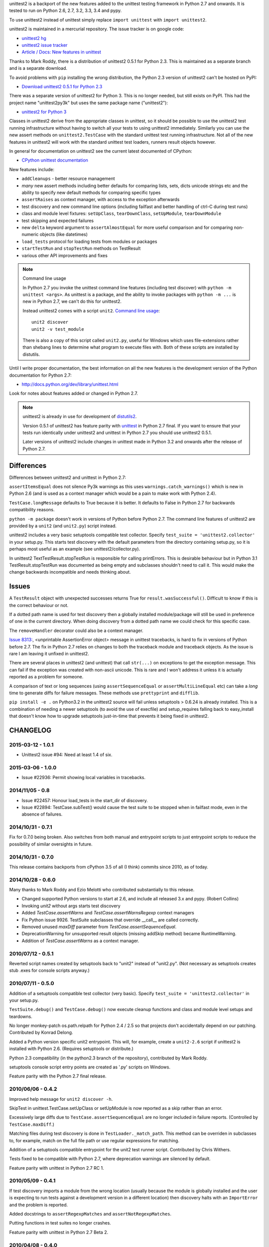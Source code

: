 unittest2 is a backport of the new features added to the unittest testing
framework in Python 2.7 and onwards. It is tested to run on Python 2.6, 2.7,
3.2, 3.3, 3.4 and pypy.

To use unittest2 instead of unittest simply replace ``import unittest`` with
``import unittest2``.

unittest2 is maintained in a mercurial repository. The issue tracker is on
google code:

* `unittest2 hg <http://hg.python.org/unittest2>`_
* `unittest2 issue tracker
  <http://code.google.com/p/unittest-ext/issues/list>`_
* `Article / Docs: New features in unittest
  <http://www.voidspace.org.uk/python/articles/unittest2.shtml>`_

Thanks to Mark Roddy, there is a distribution of unittest2 0.5.1 for Python 2.3.
This is maintained as a separate branch and is a separate download.

To avoid problems with ``pip`` installing the wrong distribution, the Python 2.3
version of unittest2 can't be hosted on PyPI:

* `Download unittest2 0.5.1 for Python 2.3 <http://voidspace.org.uk/downloads/unittest2-0.5.1-python2.3.zip>`_

There was a separate version of unittest2 for Python 3. This is no longer
needed, but still exists on PyPI. This had the project name "unittest2py3k" but
uses the same package name ("unittest2"):

* `unittest2 for Python 3 <http://pypi.python.org/pypi/unittest2py3k>`_

Classes in unittest2 derive from the appropriate classes in unittest, so it
should be possible to use the unittest2 test running infrastructure without
having to switch all your tests to using unittest2 immediately. Similarly
you can use the new assert methods on ``unittest2.TestCase`` with the standard
unittest test running infrastructure. Not all of the new features in unittest2
will work with the standard unittest test loaders, runners result objects
however.

In general for documentation on unittest2 see the current latest documented of
CPython:

* `CPython unittest documentation <https://docs.python.org/dev/library/unittest.html>`_

New features include:

* ``addCleanups`` - better resource management
* *many* new assert methods including better defaults for comparing lists,
  sets, dicts unicode strings etc and the ability to specify new default methods
  for comparing specific types
* ``assertRaises`` as context manager, with access to the exception afterwards
* test discovery and new command line options (including failfast and better
  handling of ctrl-C during test runs)
* class and module level fixtures: ``setUpClass``, ``tearDownClass``,
  ``setUpModule``, ``tearDownModule``
* test skipping and expected failures
* new ``delta`` keyword argument to ``assertAlmostEqual`` for more useful
  comparison and for comparing non-numeric objects (like datetimes)
* ``load_tests`` protocol for loading tests from modules or packages
* ``startTestRun`` and ``stopTestRun`` methods on TestResult
* various other API improvements and fixes

.. note:: Command line usage

    In Python 2.7 you invoke the unittest command line features (including test
    discover) with ``python -m unittest <args>``. As unittest is a package, and
    the ability to invoke packages with ``python -m ...`` is new in Python 2.7,
    we can't do this for unittest2.

    Instead unittest2 comes with a script ``unit2``.
    `Command line usage
    <http://docs.python.org/dev/library/unittest.html#command-line-interface>`_::

        unit2 discover
        unit2 -v test_module

    There is also a copy of this script called ``unit2.py``, useful for Windows
    which uses file-extensions rather than shebang lines to determine what
    program to execute files with. Both of these scripts are installed by
    distutils.

Until I write proper documentation, the best information on all the new features
is the development version of the Python documentation for Python 2.7:

* http://docs.python.org/dev/library/unittest.html

Look for notes about features added or changed in Python 2.7.

.. note::

    unittest2 is already in use for development of `distutils2
    <http://hg.python.org/distutils2>`_.

    Version 0.5.1 of unittest2 has feature parity with unittest_ in Python 2.7
    final. If you want to ensure that your tests run identically under unittest2
    and unittest in Python 2.7 you should use unittest2 0.5.1.

    Later versions of unittest2 include changes in unittest made in Python 3.2
    and onwards after the release of Python 2.7.


.. _unittest: http://docs.python.org/release/2.7/library/unittest.html


Differences
===========

Differences between unittest2 and unittest in Python 2.7:

``assertItemsEqual`` does not silence Py3k warnings as this uses
``warnings.catch_warnings()`` which is new in Python 2.6 (and is used as a
context manager which would be a pain to make work with Python 2.4).

``TestCase.longMessage`` defaults to True because it is better. It defaults to
False in Python 2.7 for backwards compatibility reasons.

``python -m package`` doesn't work in versions of Python before Python 2.7. The
command line features of unittest2 are provided by a ``unit2`` (and
``unit2.py``) script instead.

unittest2 includes a very basic setuptools compatible test collector. Specify
``test_suite = 'unittest2.collector'`` in your setup.py. This starts test
discovery with the default parameters from the directory containing setup.py, so
it is perhaps most useful as an example (see unittest2/collector.py).

In unittest2 TextTestResult.stopTestRun is responsible for calling printErrors.
This is desirable behaviour but in Python 3.1 TestResult.stopTestRun was
documented as being empty and subclasses shouldn't need to call it. This would
make the change backwards incompatible and needs thinking about.



Issues
======

A ``TestResult`` object with unexpected successes returns True
for ``result.wasSuccessful()``. Difficult to know if this is the correct
behaviour or not.

If a dotted path name is used for test discovery then a globally installed
module/package will still be used in preference of one in the current
directory. When doing discovery from a dotted path name we could check for this
specific case.

The ``removeHandler`` decorator could also be a context manager.

`Issue 8313: <http://bugs.python.org/issue8313>`_, \<unprintable AssertionError object\>
message in unittest tracebacks, is hard to fix in versions of Python before 2.7.
The fix in Python 2.7 relies on changes to both the traceback module and
traceback objects. As the issue is rare I am leaving it unfixed in unittest2.

There are several places in unittest2 (and unittest) that call ``str(...)`` on
exceptions to get the exception message. This can fail if the exception was
created with non-ascii unicode. This is rare and I won't address it unless it is
actually reported as a problem for someone.

A comparison of text or long sequences (using ``assertSequenceEqual`` or
``assertMultiLineEqual`` etc) can take a *long* time to generate diffs for
failure messages. These methods use ``prettyprint`` and ``difflib``.

``pip install -e .`` on Python3.2 in the unittest2 source will fail unless
setuptools > 0.6.24 is already installed. This is a combination of needing a
newer setuptools (to avoid the use of execfile) and setup_requires falling back
to easy_install that doesn't know how to upgrade setuptools just-in-time that
prevents it being fixed in unittest2.


CHANGELOG
=========

2015-03-12 - 1.0.1
------------------

- Unittest2 issue #94: Need at least 1.4 of six.

2015-03-06 - 1.0.0
------------------

- Issue #22936: Permit showing local variables in tracebacks.

2014/11/05 - 0.8
----------------

- Issue #22457: Honour load_tests in the start_dir of discovery.

- Issue #22894: TestCase.subTest() would cause the test suite to be stopped
  when in failfast mode, even in the absence of failures.

2014/10/31 - 0.7.1
------------------

Fix for 0.7.0 being broken. Also switches from both manual and entrypoint
scripts to just entrypoint scripts to reduce the possibility of similar
oversights in future.

2014/10/31 - 0.7.0
------------------

This release contains backports from cPython 3.5 of all (I think) commits since
2010, as of today.

2014/10/28 - 0.6.0
------------------

Many thanks to Mark Roddy and Ezio Melotti who contributed substantially to
this release.

* Changed supported Python versions to start at 2.6, and include all released 3.x
  and pypy. (Robert Collins)
* Invoking `unit2` without args starts test discovery
* Added `TestCase.assertWarns` and `TestCase.assertWarnsRegexp` context managers
* Fix Python issue 9926. TestSuite subclasses that override __call__ are called
  correctly.
* Removed unused `maxDiff` parameter from `TestCase.assertSequenceEqual`.
* DeprecationWarning for unsupported result objects (missing addSkip method)
  became RuntimeWarning.
* Addition of `TestCase.assertWarns` as a context manager.


2010/07/12 - 0.5.1
------------------

Reverted script names created by setuptools back to "unit2" instead of
"unit2.py". (Not necessary as setuptools creates stub .exes for console scripts
anyway.)


2010/07/11 - 0.5.0
------------------

Addition of a setuptools compatible test collector (very basic). Specify
``test_suite = 'unittest2.collector'`` in your setup.py.

``TestSuite.debug()`` and ``TestCase.debug()`` now execute cleanup functions
and class and module level setups and teardowns.

No longer monkey-patch os.path.relpath for Python 2.4 / 2.5 so that projects
don't accidentally depend on our patching. Contributed by Konrad Delong.

Added a Python version specific unit2 entrypoint. This will, for example,
create a ``unit2-2.6`` script if unittest2 is installed with Python 2.6.
(Requires setuptools or distribute.)

Python 2.3 compatibility (in the python2.3 branch of the repository),
contributed by Mark Roddy.

setuptools console script entry points are created as '.py' scripts on Windows.

Feature parity with the Python 2.7 final release.


2010/06/06 - 0.4.2
------------------

Improved help message for ``unit2 discover -h``.

SkipTest in unittest.TestCase.setUpClass or setUpModule is now reported as a
skip rather than an error.

Excessively large diffs due to ``TestCase.assertSequenceEqual`` are no
longer included in failure reports. (Controlled by ``TestCase.maxDiff``.)

Matching files during test discovery is done in ``TestLoader._match_path``. This
method can be overriden in subclasses to, for example, match on the full file
path or use regular expressions for matching.

Addition of a setuptools compatible entrypoint for the unit2 test runner script.
Contributed by Chris Withers.

Tests fixed to be compatible with Python 2.7, where deprecation warnings are
silenced by default.

Feature parity with unittest in Python 2.7 RC 1.


2010/05/09 - 0.4.1
------------------

If test discovery imports a module from the wrong location (usually because the
module is globally installed and the user is expecting to run tests against a
development version in a different location) then discovery halts with an
``ImportError`` and the problem is reported.

Added docstrings to ``assertRegexpMatches`` and ``assertNotRegexpMatches``.

Putting functions in test suites no longer crashes.

Feature parity with unittest in Python 2.7 Beta 2.

2010/04/08 - 0.4.0
------------------

Addition of ``removeHandler`` for removing the control-C handler.

``delta`` keyword argument for ``assertAlmostEqual`` and
``assertNotAlmostEqual``.

Addition of -b command line option (and ``TestResult.buffer``) for buffering
stdout / stderr during test runs.

Addition of ``TestCase.assertNotRegexpMatches``.

Allow test discovery using dotted module names instead of a path.

All imports requiring the signal module are now optional, for compatiblity
with IronPython (or other platforms without this module).

Tests fixed to be compatible with nosetest.


2010/03/26 - 0.3.0
------------------

``assertSameElements`` removed and ``assertItemsEqual`` added; assert that
sequences contain the same elements.

Addition of -f/--failfast command line option, stopping test run on first
failure or error.

Addition of -c/--catch command line option for better control-C handling during
test runs.

Added ``BaseTestSuite``, for use by frameworks that don't want to support shared
class and module fixtures.

Skipped test methods no longer have ``setUp`` and ``tearDown`` called around
them.

Faulty ``load_tests`` functions no longer halt test discovery.

Using non-strings for failure messages now works.

Potential for ``UnicodeDecodeError`` whilst creating failure messages fixed.

Split out monolithic test module into a package.

BUGFIX: Correct usage message now shown for unit2 scripts.

BUGFIX: ``__unittest`` in module globals trims frames from that module in
reported stacktraces.


2010/03/06 - 0.2.0
------------------

The ``TextTestRunner`` is now compatible with old result objects and standard
(non-TextTestResult) ``TestResult`` objects.

``setUpClass`` / ``tearDownClass`` / ``setUpModule`` / ``tearDownModule`` added.


2010/02/22 - 0.1.6
------------------

Fix for compatibility with old ``TestResult`` objects. New tests can now be run
with nosetests (with a DeprecationWarning for ``TestResult`` objects without
methods to support skipping etc).


0.1
---

Initial release.


TODO
====

* Document ``SkipTest``, ``BaseTestSuite```

Release process
===============

1. Make sure there is an entry in the Changelog in this document.
1. Update __version__ in unittest2/__init__.py
1. Commit.
1. Create a tag for the version (e.g. ``hg tag 0.6.0``)
1. Push so there is no outstanding patches and no room for races.
1. Run ``make release`` to build an sdist and wheel and upload to pypi.


